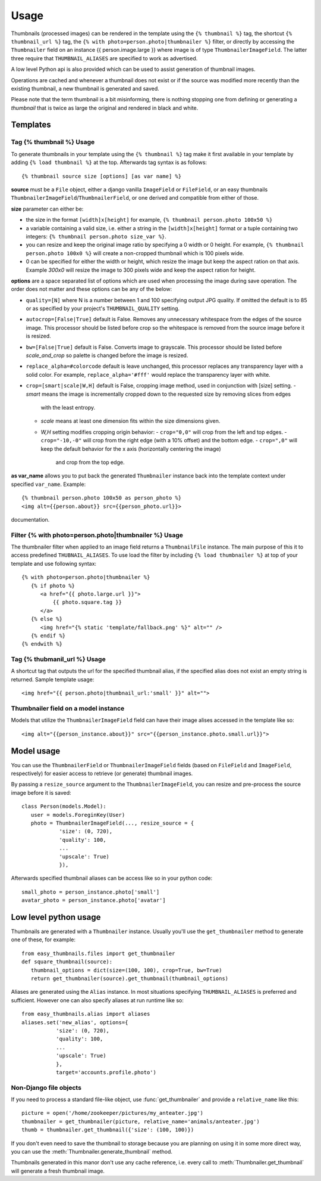 =====
Usage
=====

Thumbnails (processed images) can be rendered in the template using the  ``{% thumbnail %}`` tag, the shortcut 
``{% thumbnail_url %}`` tag, the ``{% with photo=person.photo|thumbnailer %}`` filter, or directly by accessing the  
``Thumbnailer`` field on an instance {{ person.image.large }} where image is of type ``ThumbnailerImageField``. 
The latter three require that ``THUMBNAIL_ALIASES`` are specified to work as advertised. 

A low level Python api is also provided which can be used to assist generation of thumbnail images.

Operations are cached and whenever a thumbnail does not exist or if the source 
was modified more recently than the existing thumbnail, a new thumbnail is 
generated and saved. 

Please note that the term thumbnail is a bit misinforming, there is 
nothing stopping one from defining or generating a `thumbnail` that is twice
as large the original and rendered in black and white. 

Templates
=========

Tag {% thumbnail %} Usage
-------------------------

To generate thumbnails in your template using the ``{% thumbnail %}`` tag make it first available in your template 
by adding ``{% load thumbnail %}`` at the top. Afterwards tag syntax is as follows::

    {% thumbnail source size [options] [as var name] %}

**source** must be a ``File`` object, either a django vanilla  ``ImageField`` or ``FileField``, or an easy thumbnails
``ThumbnailerImageField``/``ThumbnailerField``, or one derived and compatible from either of those. 

**size** parameter can either be:

- the size in the format ``[width]x[height]`` for example, ``{% thumbnail person.photo 100x50 %}``
- a variable containing a valid size, i.e. either a string in the ``[width]x[height]`` format or a 
  tuple containing two integers: ``{% thumbnail person.photo size_var %}``.
- you can resize and keep the original image ratio by specifying a 0 width or 0 height. For example,
  ``{% thumbnail person.photo 100x0 %}`` will create a non-cropped thumbnail which is 100 pixels wide.
- 0 can be specified for either the width or height, which resize the image but keep the aspect ration on that axis.
  Example `300x0` will resize the image to 300 pixels wide and keep the aspect ration for height. 

**options** are a space separated list of options which are used when processing the image during save operation. 
The order does not matter and these options can be any of the below:
   
- ``quality=[N]`` where N is a number between 1 and 100 specifying output JPG quality. If omitted the default is to 
  85 or as specified by your project's ``THUMBNAIL_QUALITY`` setting.
- ``autocrop=[False|True]`` default is False. Removes any unnecessary whitespace from the edges of the source image.
  This processor should be listed before crop so the whitespace is removed from the source image before it is resized.
- ``bw=[False|True]`` default is False. Converts image to grayscale. This processor should be listed before 
  `scale_and_crop` so palette is changed before the image is resized.
- ``replace_alpha=#colorcode`` default is leave unchanged, this processor replaces any transparency layer 
  with a solid color. For example, ``replace_alpha='#fff'`` would replace the transparency layer with  white. 
- ``crop=[smart|scale|W,H]`` default is False, cropping image method, used in conjunction with [size] setting. 
  - `smart` means the image is incrementally cropped down to the requested size by removing slices from edges 
     with the least entropy. 
  - `scale` means at least one dimension fits within the size dimensions given.
  - `W,H` setting modifies cropping origin behavior:
    - ``crop="0,0"`` will crop from the left and top edges.
    - ``crop="-10,-0"`` will crop from the right edge (with a 10% offset) and the bottom edge.
    - ``crop=",0"`` will keep the default behavior for the x axis (horizontally centering the image) 
      and crop from the top edge.
   
**as var_name** allows you to put back the generated ``Thumbnailer`` instance back into the template context under
specified ``var_name``. Example::
   
   {% thumbnail person.photo 100x50 as person_photo %}
   <img alt={{person.about}} src={{person_photo.url}}>
documentation.

Filter {% with photo=person.photo|thumbnailer %} Usage
------------------------------------------------------

The thumbnailer filter when applied to an image field returns a ``ThumbnailFile`` instance. The main purpose of this it
to access predefined ``THUBNAIL_ALIASES``. To use load the filter by including ``{% load thumbnailer %}`` at top of 
your template and use following syntax::

   {% with photo=person.photo|thumbnailer %}
      {% if photo %}
         <a href="{{ photo.large.url }}">
             {{ photo.square.tag }}
         </a>
      {% else %}
         <img href="{% static 'template/fallback.png' %}" alt="" />
      {% endif %}
   {% endwith %}

Tag {% thubmanil_url %} Usage
-----------------------------

A shortcut tag that outputs the url for the specified thumbnail alias, if the specified alias does not exist an empty
string is returned. Sample template usage::

   <img href="{{ person.photo|thumbnail_url:'small' }}" alt="">


Thumbnailer field on a model instance
-------------------------------------

Models that utilize the ``ThumbnailerImageField`` field can have their image alises accessed in the template like so::

   <img alt="{{person_instance.about}}" src="{{person_instance.photo.small.url}}">
   

Model usage
===========

You can use the ``ThumbnailerField`` or ``ThumbnailerImageField`` fields (based
on ``FileField`` and ``ImageField``, respectively) for easier access to
retrieve (or generate) thumbnail images.

By passing a ``resize_source`` argument to the ``ThumbnailerImageField``, you
can resize and pre-process the source image before it is saved::

   class Person(models.Model):
      user = models.ForeginKey(User)
      photo = ThumbnailerImageField(..., resize_source = {
               'size': (0, 720), 
               'quality': 100, 
               ...
               'upscale': True)
               }),        

Afterwards specified thumbnail aliases can be access like so in your python code::

   small_photo = person_instance.photo['small']
   avatar_photo = person_instance.photo['avatar']

Low level python usage
======================

Thumbnails are generated with a ``Thumbnailer`` instance. Usually you'll use
the ``get_thumbnailer`` method to generate one of these, for example::

   from easy_thumbnails.files import get_thumbnailer
   def square_thumbnail(source):
      thumbnail_options = dict(size=(100, 100), crop=True, bw=True)
      return get_thumbnailer(source).get_thumbnail(thumbnail_options)

Aliases are generated using the ``Alias`` instance. In most situations specifying ``THUMBNAIL_ALIASES`` is preferred
and sufficient. However one can also specify aliases at run runtime like so::

    from easy_thumbnails.alias import aliases
    aliases.set('new_alias', options={
               'size': (0, 720), 
               'quality': 100, 
               ...
               'upscale': True)
               }, 
               target='accounts.profile.photo')


Non-Django file objects
-----------------------

If you need to process a standard file-like object, use :func:`get_thumbnailer`
and provide a ``relative_name`` like this::

	picture = open('/home/zookeeper/pictures/my_anteater.jpg')
	thumbnailer = get_thumbnailer(picture, relative_name='animals/anteater.jpg')
	thumb = thumbnailer.get_thumbnail({'size': (100, 100)})

If you don't even need to save the thumbnail to storage because you are
planning on using it in some more direct way, you can use the
:meth:`Thumbnailer.generate_thumbnail` method. 

Thumbnails generated in this manor don't use any cache reference, i.e. every
call to :meth:`Thumbnailer.get_thumbnail` will generate a fresh thumbnail
image.
